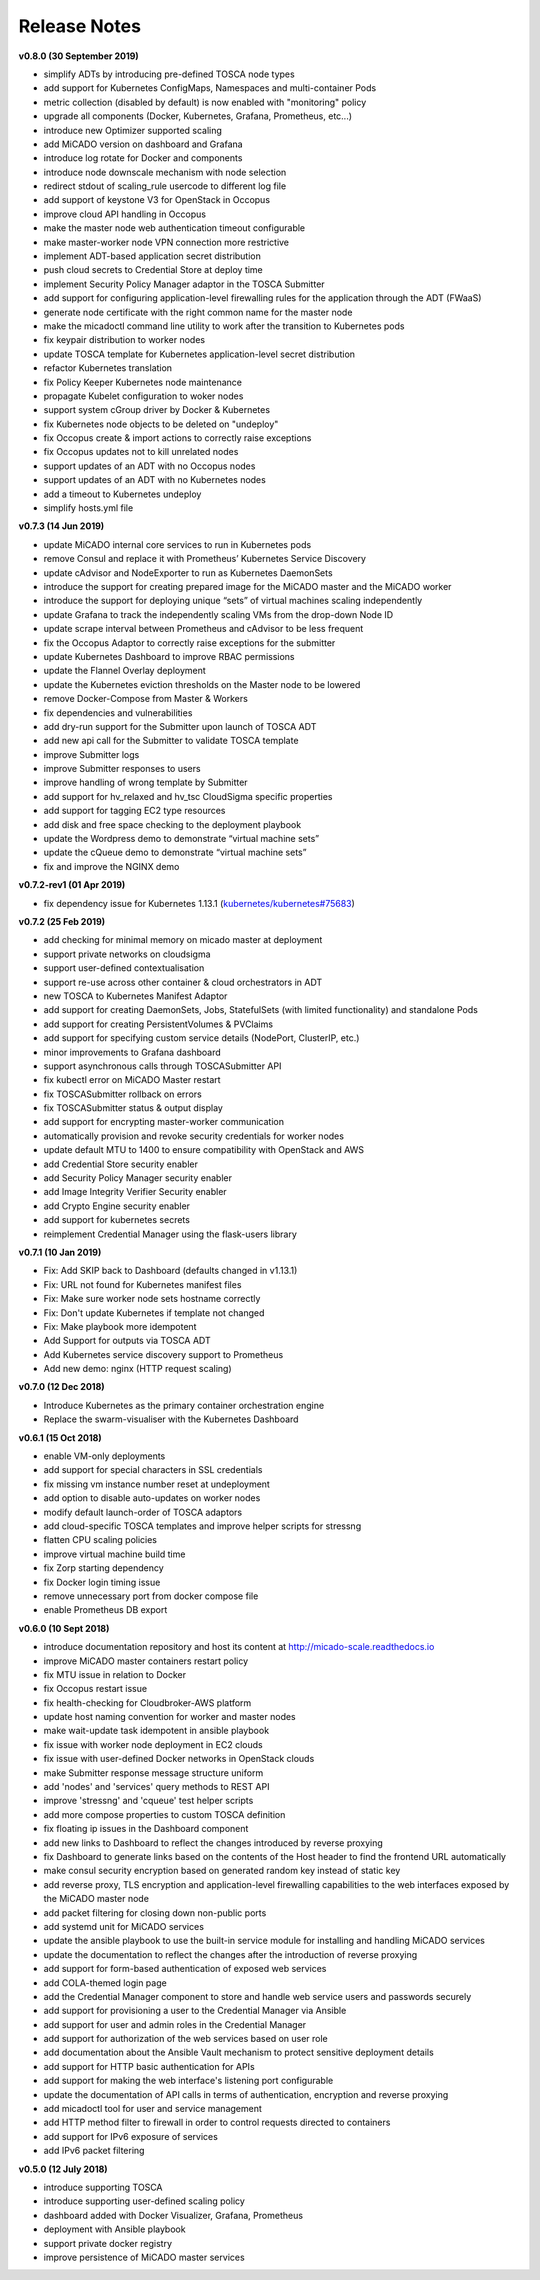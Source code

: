 Release Notes
*************


**v0.8.0 (30 September 2019)**

- simplify ADTs by introducing pre-defined TOSCA node types
- add support for Kubernetes ConfigMaps, Namespaces and multi-container Pods
- metric collection (disabled by default) is now enabled with "monitoring" policy
- upgrade all components (Docker, Kubernetes, Grafana, Prometheus, etc...)
- introduce new Optimizer supported scaling
- add MiCADO version on dashboard and Grafana
- introduce log rotate for Docker and components
- introduce node downscale mechanism with node selection
- redirect stdout of scaling_rule usercode to different log file
- add support of keystone V3 for OpenStack in Occopus
- improve cloud API handling in Occopus
- make the master node web authentication timeout configurable
- make master-worker node VPN connection more restrictive
- implement ADT-based application secret distribution
- push cloud secrets to Credential Store at deploy time
- implement Security Policy Manager adaptor in the TOSCA Submitter
- add support for configuring application-level firewalling rules for the application through the ADT (FWaaS)
- generate node certificate with the right common name for the master node
- make the micadoctl command line utility to work after the transition to Kubernetes pods
- fix keypair distribution to worker nodes
- update TOSCA template for Kubernetes application-level secret distribution
- refactor Kubernetes translation
- fix Policy Keeper Kubernetes node maintenance
- propagate Kubelet configuration to woker nodes
- support system cGroup driver by Docker & Kubernetes
- fix Kubernetes node objects to be deleted on "undeploy"
- fix Occopus create & import actions to correctly raise exceptions
- fix Occopus updates not to kill unrelated nodes
- support updates of an ADT with no Occopus nodes
- support updates of an ADT with no Kubernetes nodes
- add a timeout to Kubernetes undeploy
- simplify hosts.yml file

**v0.7.3 (14 Jun 2019)**

- update MiCADO internal core services to run in Kubernetes pods
- remove Consul and replace it with Prometheus’ Kubernetes Service Discovery
- update cAdvisor and NodeExporter to run as Kubernetes DaemonSets
- introduce the support for creating prepared image for the MiCADO master and the MiCADO worker
- introduce the support for deploying unique “sets” of virtual machines scaling independently
- update Grafana to track the independently scaling VMs from the drop-down Node ID
- update scrape interval between Prometheus and cAdvisor to be less frequent
- fix the Occopus Adaptor to correctly raise exceptions for the submitter
- update Kubernetes Dashboard to improve RBAC permissions
- update the Flannel Overlay deployment
- update the Kubernetes eviction thresholds on the Master node to be lowered
- remove Docker-Compose from Master & Workers
- fix dependencies and vulnerabilities
- add dry-run support for the Submitter upon launch of TOSCA ADT
- add new api call for the Submitter to validate TOSCA template
- improve Submitter logs
- improve Submitter responses to users
- improve handling of wrong template by Submitter
- add support for hv_relaxed and hv_tsc CloudSigma specific properties
- add support for tagging EC2 type resources
- add disk and free space checking to the deployment playbook
- update the Wordpress demo to demonstrate “virtual machine sets”
- update the cQueue demo to demonstrate “virtual machine sets”
- fix and improve the NGINX demo

**v0.7.2-rev1 (01 Apr 2019)**

- fix dependency issue for Kubernetes 1.13.1 (`kubernetes/kubernetes#75683 <https://github.com/kubernetes/kubernetes/issues/75683>`__)

**v0.7.2 (25 Feb 2019)**

- add checking for minimal memory on micado master at deployment
- support private networks on cloudsigma
- support user-defined contextualisation
- support re-use across other container & cloud orchestrators in ADT
- new TOSCA to Kubernetes Manifest Adaptor
- add support for creating DaemonSets, Jobs, StatefulSets (with limited functionality) and standalone Pods
- add support for creating PersistentVolumes & PVClaims
- add support for specifying custom service details (NodePort, ClusterIP, etc.)
- minor improvements to Grafana dashboard
- support asynchronous calls through TOSCASubmitter API
- fix kubectl error on MiCADO Master restart
- fix TOSCASubmitter rollback on errors
- fix TOSCASubmitter status & output display
- add support for encrypting master-worker communication
- automatically provision and revoke security credentials for worker nodes
- update default MTU to 1400 to ensure compatibility with OpenStack and AWS
- add Credential Store security enabler
- add Security Policy Manager security enabler
- add Image Integrity Verifier Security enabler
- add Crypto Engine security enabler
- add support for kubernetes secrets
- reimplement Credential Manager using the flask-users library

**v0.7.1 (10 Jan 2019)**

- Fix: Add SKIP back to Dashboard (defaults changed in v1.13.1)
- Fix: URL not found for Kubernetes manifest files
- Fix: Make sure worker node sets hostname correctly
- Fix: Don't update Kubernetes if template not changed
- Fix: Make playbook more idempotent
- Add Support for outputs via TOSCA ADT
- Add Kubernetes service discovery support to Prometheus
- Add new demo: nginx (HTTP request scaling)

**v0.7.0 (12 Dec 2018)**

- Introduce Kubernetes as the primary container orchestration engine
- Replace the swarm-visualiser with the Kubernetes Dashboard

**v0.6.1 (15 Oct 2018)**

- enable VM-only deployments
- add support for special characters in SSL credentials
- fix missing vm instance number reset at undeployment
- add option to disable auto-updates on worker nodes
- modify default launch-order of TOSCA adaptors
- add cloud-specific TOSCA templates and improve helper scripts for stressng
- flatten CPU scaling policies
- improve virtual machine build time
- fix Zorp starting dependency
- fix Docker login timing issue
- remove unnecessary port from docker compose file
- enable Prometheus DB export

**v0.6.0 (10 Sept 2018)**

- introduce documentation repository and host its content at http://micado-scale.readthedocs.io
- improve MiCADO master containers restart policy
- fix MTU issue in relation to Docker
- fix Occopus restart issue
- fix health-checking for Cloudbroker-AWS platform
- update host naming convention for worker and master nodes
- make wait-update task idempotent in ansible playbook
- fix issue with worker node deployment in EC2 clouds
- fix issue with user-defined Docker networks in OpenStack clouds
- make Submitter response message structure uniform
- add 'nodes' and 'services' query methods to REST API
- improve 'stressng' and 'cqueue' test helper scripts
- add more compose properties to custom TOSCA definition
- fix floating ip issues in the Dashboard component
- add new links to Dashboard to reflect the changes introduced by reverse proxying
- fix Dashboard to generate links based on the contents of the Host header to find the frontend URL automatically
- make consul security encryption based on generated random key instead of static key
- add reverse proxy, TLS encryption and application-level firewalling capabilities to the web interfaces exposed by the MiCADO master node
- add packet filtering for closing down non-public ports
- add systemd unit for MiCADO services
- update the ansible playbook to use the built-in service module for installing and handling MiCADO services
- update the documentation to reflect the changes after the introduction of reverse proxying
- add support for form-based authentication of exposed web services
- add COLA-themed login page
- add the Credential Manager component to store and handle web service users and passwords securely
- add support for provisioning a user to the Credential Manager via Ansible
- add support for user and admin roles in the Credential Manager
- add support for authorization of the web services based on user role
- add documentation about the Ansible Vault mechanism to protect sensitive deployment details
- add support for HTTP basic authentication for APIs
- add support for making the web interface's listening port configurable
- update the documentation of API calls in terms of authentication, encryption and reverse proxying
- add micadoctl tool for user and service management
- add HTTP method filter to firewall in order to control requests directed to containers
- add support for IPv6 exposure of services
- add IPv6 packet filtering

**v0.5.0 (12 July 2018)**

- introduce supporting TOSCA
- introduce supporting user-defined scaling policy
- dashboard added with Docker Visualizer, Grafana, Prometheus
- deployment with Ansible playbook
- support private docker registry
- improve persistence of MiCADO master services
